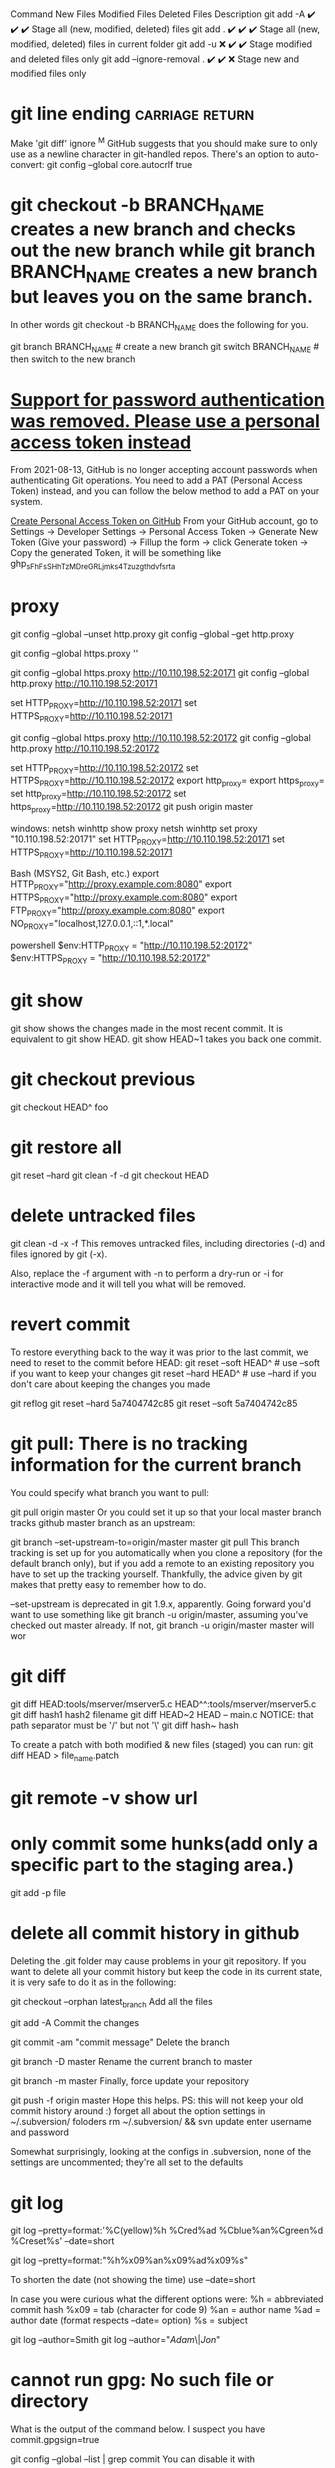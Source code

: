 Command	New Files	Modified Files	Deleted Files	Description
git add -A	✔️	✔️	✔️	Stage all (new, modified, deleted) files
git add .	✔️	✔️	✔️	Stage all (new, modified, deleted) files in current folder
git add -u	❌	✔️	✔️	Stage modified and deleted files only
git add --ignore-removal .	✔️	✔️	❌	Stage new and modified files only
* git line ending :carriage:return:
Make 'git diff' ignore ^M
GitHub suggests that you should make sure to only use \n as a newline character in git-handled repos. There's an option to auto-convert:
git config --global core.autocrlf true
* git checkout -b BRANCH_NAME creates a new branch and checks out the new branch while git branch BRANCH_NAME creates a new branch but leaves you on the same branch.

In other words git checkout -b BRANCH_NAME does the following for you.

git branch BRANCH_NAME    # create a new branch
git switch BRANCH_NAME    # then switch to the new branch
* [[https://stackoverflow.com/questions/68775869/support-for-password-authentication-was-removed-please-use-a-personal-access-to][Support for password authentication was removed. Please use a personal access token instead]]
From 2021-08-13, GitHub is no longer accepting account passwords when authenticating Git operations. You need to add a PAT (Personal Access Token) instead, and you can follow the below method to add a PAT on your system.

[[https://stackoverflow.com/questions/68775869/message-support-for-password-authentication-was-removed-please-use-a-personal][Create Personal Access Token on GitHub]]
From your GitHub account, go to Settings → Developer Settings → Personal Access Token → Generate New Token (Give your password) → Fillup the form → click Generate token → Copy the generated Token, it will be something like ghp_sFhFsSHhTzMDreGRLjmks4Tzuzgthdvfsrta

* proxy
git config --global --unset http.proxy
git config --global --get http.proxy

git config --global https.proxy ''

git config --global https.proxy http://10.110.198.52:20171
git config --global http.proxy http://10.110.198.52:20171

set HTTP_PROXY=http://10.110.198.52:20171
set HTTPS_PROXY=http://10.110.198.52:20171


git config --global https.proxy http://10.110.198.52:20172
git config --global http.proxy http://10.110.198.52:20172

set HTTP_PROXY=http://10.110.198.52:20172
set HTTPS_PROXY=http://10.110.198.52:20172
export http_proxy=
export https_proxy=
set http_proxy=http://10.110.198.52:20172
set https_proxy=http://10.110.198.52:20172
git push origin master

windows:
netsh winhttp show proxy
netsh winhttp set proxy "10.110.198.52:20171"
set HTTP_PROXY=http://10.110.198.52:20171
set HTTPS_PROXY=http://10.110.198.52:20171

Bash (MSYS2, Git Bash, etc.)
export HTTP_PROXY="http://proxy.example.com:8080"
export HTTPS_PROXY="http://proxy.example.com:8080"
export FTP_PROXY="http://proxy.example.com:8080"
export NO_PROXY="localhost,127.0.0.1,::1,*.local"

powershell
$env:HTTP_PROXY = "http://10.110.198.52:20172"
$env:HTTPS_PROXY = "http://10.110.198.52:20172"
* git show
git show shows the changes made in the most recent commit. It is equivalent to git show HEAD.
git show HEAD~1 takes you back one commit.
* git checkout previous
git checkout HEAD^ foo
* git restore all
git reset --hard
git clean -f -d
git checkout HEAD
* delete untracked files
git clean -d -x -f
This removes untracked files, including directories (-d) and files ignored by git (-x).

Also, replace the -f argument with -n to perform a dry-run or -i for interactive mode and it will tell you what will be removed.
* revert commit
To restore everything back to the way it was prior to the last commit, we need to reset to the commit before HEAD:
git reset --soft HEAD^     # use --soft if you want to keep your changes
git reset --hard HEAD^     # use --hard if you don't care about keeping the changes you made

git reflog
git reset --hard 5a7404742c85
git reset --soft 5a7404742c85
* git pull: There is no tracking information for the current branch
You could specify what branch you want to pull:

git pull origin master
Or you could set it up so that your local master branch tracks github master branch as an upstream:

git branch --set-upstream-to=origin/master master
git pull
This branch tracking is set up for you automatically when you clone a repository (for the default branch only), but if you add a remote to an existing repository you have to set up the tracking yourself. Thankfully, the advice given by git makes that pretty easy to remember how to do.

--set-upstream is deprecated in git 1.9.x, apparently. Going forward you'd want to use something like git branch -u origin/master, assuming you've checked out master already. If not, git branch -u origin/master master will wor
* git diff
git diff HEAD:tools/mserver/mserver5.c HEAD^^:tools/mserver/mserver5.c
git diff hash1 hash2 filename
git diff HEAD~2 HEAD -- main.c
NOTICE: that path separator must be '/' but not '\'
git diff hash~ hash

To create a patch with both modified & new files (staged) you can run:
git diff HEAD > file_name.patch
* git remote -v show url
* only commit some hunks(add only a specific part to the staging area.)
git add -p file
* delete all commit history in github
Deleting the .git folder may cause problems in your git repository. If you want to delete all your commit history but keep the code in its current state, it is very safe to do it as in the following:

git checkout --orphan latest_branch
Add all the files

git add -A
Commit the changes

git commit -am "commit message"
Delete the branch

git branch -D master
Rename the current branch to master

git branch -m master
Finally, force update your repository

git push -f origin master
Hope this helps. PS: this will not keep your old commit history around :)
forget all about the option settings in ~/.subversion/ foloders
rm ~/.subversion/ && svn update
enter username and password

Somewhat surprisingly, looking at the configs in .subversion, none of the settings are uncommented; they're all set to the defaults
* git log
git log --pretty=format:'%C(yellow)%h %Cred%ad %Cblue%an%Cgreen%d %Creset%s' --date=short

git log --pretty=format:"%h%x09%an%x09%ad%x09%s"

To shorten the date (not showing the time) use --date=short

In case you were curious what the different options were:
%h = abbreviated commit hash
%x09 = tab (character for code 9)
%an = author name
%ad = author date (format respects --date= option)
%s = subject

git log --author=Smith
git log --author="\(Adam\)\|\(Jon\)"

* cannot run gpg: No such file or directory
What is the output of the command below. I suspect you have commit.gpgsign=true

git config --global --list | grep commit
You can disable it with

git config --global --add commit.gpgsign false
or by removing the line manually from ~/.gitconfig.

* error: gpg failed to sign the data
disable automatic gpg signing ->
git config --global --get commit.gpgsign

* svn revert to old version
svn update -r 135

* svn revert skipped files
svn st
A       .
!M      ic-rabbit@2x.png
!M      ic-snail@2x.png

svn revert ic_star@2x.png
Skipped 'ic_star'

svn revert ./ --depth infinity
Reverted '.'
Reverted 'ic-rabbit@2x.png'
Reverted 'ic-snail@2x.png'

* git push can push all branches or a single one dependent on this configuration:

Push all branches
git config --global push.default matching
It will push all the branches to the remote branch and would merge them

Push only the current branch
git config --global push.default simple

* svn commit all except one
1. svn diff file4 > tmp.patch
svn revert file4
svn ci -m "Commit 1"
svn patch tmp.patch

2. svn ci -m "Commit 1" `svn st | awk '{print $NF}' | grep -v file4`

* install svn server
** Step 1 – Install Apache
sudo apt-get install apache2
** Step 2 – Install SVN Server
Also, install svn module for Apache libapache2-mod-svn packages on your system.

sudo apt install subversion libapache2-mod-svn libapache2-svn libsvn-dev
sudo apt install subversion libapache2-mod-svn libsvn-dev
After installation, enable required Apache modules and restart Apache service.

sudo a2enmod dav dav_svn
sudo service apache2 restart
** Step 3 – Create First SVN Repository
Use the following commands to create your first svn repository with name myrepo. Also, set the required permissions on newly created directories.

sudo mkdir -p /var/lib/svn/

name='rfscripttool'
sudo mkdir -p /var/lib/svn/${name}
sudo svnadmin create /var/lib/svn/${name}
sudo chown -R www-data:www-data /var/lib/svn/${name}
sudo chmod -R 775 /var/lib/svn/${name}

如果后面再新建的子目录，要再执行一遍 chown, 不然会无法写入
** Step 4 – Create Users
Now create first svn user in /etc/apache2/dav_svn.passwd file. These users will use for authentication of svn repositories for checkout, commit processes.

sudo touch /etc/apache2/dav_svn.passwd
sudo htpasswd -m /etc/apache2/dav_svn.passwd admin
pass:   sdnsvn

create additional users
sudo htpasswd -m /etc/apache2/dav_svn.passwd lzy
pass: lzy0

** Step 5 – Configure Apache with Subversion
sudo vi /etc/apache2/mods-enabled/dav_svn.conf
<Location /svn>

   DAV svn
   SVNParentPath /var/lib/svn

   AuthType Basic
   AuthName "Subversion Repository"
   AuthUserFile /etc/apache2/dav_svn.passwd
   Require valid-user

</Location>

change default ports in /etc/apache2/ports.conf

Save the file and restart the Apache service to apply the new configuration.

sudo service apache2 restart
** Step 6 – Access Repository in Browser
Use HTTP URLs to access your repository in the browser. It will prompt for authentication. Use login credentials created in Step 5. Change example.com with your system hostname, domain name or IP address.
 http://example.com/svn/myrepo/

** To configure Apache2 with `mod_authz_svn` for Subversion (SVN) repositories
# Assign read and write access according to each project and user.
you typically need to make changes to your Apache configuration file. Below is a basic example of how you can set up authentication and authorization for SVN using `mod_authz_svn`:

1. **Enable necessary Apache modules**:
   Ensure that the required Apache modules are enabled:
   ```bash
   sudo a2enmod dav_svn
   sudo a2enmod authz_svn
   ```

2. **Create a Subversion repository**:
   Create a Subversion repository where you will store your code:
   ```bash
   sudo svnadmin create /path/to/your/repository
   ```

3. **Configure Apache virtual host**:
   Edit your Apache configuration file (e.g., `/etc/apache2/sites-available/your-site.conf`) and add the following configuration:

   ```apache
   <Location /svn>
       DAV svn
       SVNPath /path/to/your/repository

       AuthType Basic
       AuthName "Subversion Repository"
       AuthUserFile /etc/apache2/dav_svn.passwd
       Require valid-user

       AuthzSVNAccessFile /etc/apache2/dav_svn.authz
   </Location>
   ```

4. **Create an Apache password file**:
   Create a password file for Apache authentication:
   ```bash
   sudo htpasswd -c /etc/apache2/dav_svn.passwd username
   ```

5. **Create an authorization file**:
   Create an authorization file to control access to the repository:
   ```bash
   sudo touch /etc/apache2/dav_svn.authz
   ```
   Populate the `dav_svn.authz` file with the appropriate access control rules. For example:
   ```
   [repository:/]
   username = rw
   ```

6. **Restart Apache**:
   After making these changes, restart Apache to apply the configuration:
   sudo systemctl restart apache2

   我们还可以通过规则的继承, 显式地阻止用户的权限, 方法是把用户名 设置成空:

[calc:/branches/calc/bug-142]
harry = rw
sally = r

[calc:/branches/calc/bug-142/secret]
harry =
在这个例子里, Harry 对整个 bug-142 目录具有 读写权限, 但却无法访问其中的子目录 secret.

* svn:global-ignore 属性
如果您希望在整个仓库中设置全局忽略规则，可以使用 svn:global-ignore 属性。这个属性通常在 SVN 客户端的配置文件中设置，但也可以在仓库中设置。

设置 svn:global-ignore
打开 SVN 客户端配置文件（通常位于 ~/.subversion/config）：

nano ~/.subversion/config
找到 [miscellany] 部分，并添加您希望忽略的模式，例如：

[miscellany]
global-ignores = *.log temp
